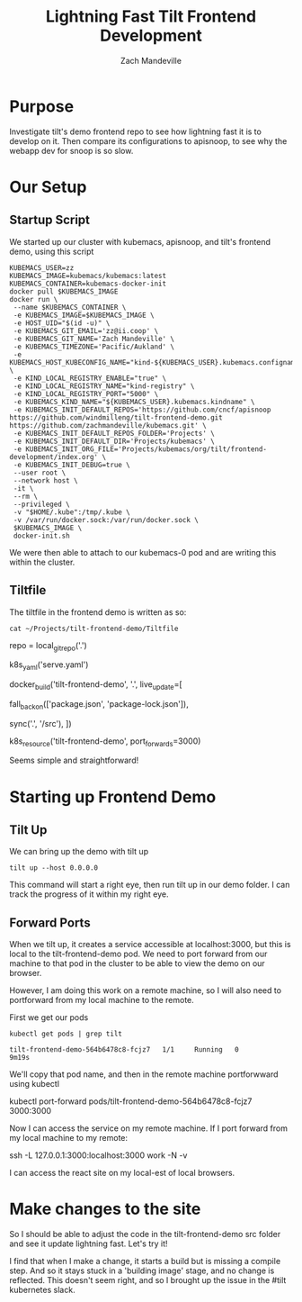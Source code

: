 # -*- ii: y; -*-
#+TITLE: Lightning Fast Tilt Frontend Development
#+AUTHOR: Zach Mandeville

* Purpose
Investigate tilt's demo frontend repo to see how lightning fast it is to develop on it.  Then compare its configurations to apisnoop, to see why the webapp dev for snoop is so slow.
* Our Setup
** Startup Script
   We started up our cluster with kubemacs, apisnoop, and tilt's frontend demo, using this script
   #+NAME: Cluster Startup Script
   #+begin_src shell
 KUBEMACS_USER=zz
 KUBEMACS_IMAGE=kubemacs/kubemacs:latest
 KUBEMACS_CONTAINER=kubemacs-docker-init
 docker pull $KUBEMACS_IMAGE
 docker run \
  --name $KUBEMACS_CONTAINER \
  -e KUBEMACS_IMAGE=$KUBEMACS_IMAGE \
  -e HOST_UID="$(id -u)" \
  -e KUBEMACS_GIT_EMAIL='zz@ii.coop' \
  -e KUBEMACS_GIT_NAME='Zach Mandeville' \
  -e KUBEMACS_TIMEZONE='Pacific/Aukland' \
  -e KUBEMACS_HOST_KUBECONFIG_NAME="kind-${KUBEMACS_USER}.kubemacs.configname" \
  -e KIND_LOCAL_REGISTRY_ENABLE="true" \
  -e KIND_LOCAL_REGISTRY_NAME="kind-registry" \
  -e KIND_LOCAL_REGISTRY_PORT="5000" \
  -e KUBEMACS_KIND_NAME="${KUBEMACS_USER}.kubemacs.kindname" \
  -e KUBEMACS_INIT_DEFAULT_REPOS='https://github.com/cncf/apisnoop https://github.com/windmilleng/tilt-frontend-demo.git https://github.com/zachmandeville/kubemacs.git' \
  -e KUBEMACS_INIT_DEFAULT_REPOS_FOLDER='Projects' \
  -e KUBEMACS_INIT_DEFAULT_DIR='Projects/kubemacs' \
  -e KUBEMACS_INIT_ORG_FILE='Projects/kubemacs/org/tilt/frontend-development/index.org' \
  -e KUBEMACS_INIT_DEBUG=true \
  --user root \
  --network host \
  -it \
  --rm \
  --privileged \
  -v "$HOME/.kube":/tmp/.kube \
  -v /var/run/docker.sock:/var/run/docker.sock \
  $KUBEMACS_IMAGE \
  docker-init.sh
   #+end_src
   
   We were then able to attach to our kubemacs-0 pod and are writing this within the cluster.
** Tiltfile
   The tiltfile in the frontend demo is written as so:
   #+NAME: frontend demo tilt file
   #+begin_src shell :results code drawer
  cat ~/Projects/tilt-frontend-demo/Tiltfile 
   #+end_src

   #+RESULTS: frontend demo tilt file
   :results:
   repo = local_git_repo('.')

   k8s_yaml('serve.yaml')

   # Start with a base Dockerfile with none of our source code,
   # and an entry point that starts a server.

   docker_build('tilt-frontend-demo', '.',
     live_update=[
       # when package.json changes, we need to do a full build
       fall_back_on(['package.json', 'package-lock.json']),
       # Map the local source code into the container under /src
       sync('.', '/src'),
     ])

   k8s_resource('tilt-frontend-demo', port_forwards=3000)
   :end:
   
  Seems simple and straightforward! 
* Starting up Frontend Demo
** Tilt Up
  We can bring up the demo with tilt up
  #+NAME: Tilt Up
  #+begin_src tmate :dir "~/Projects/tilt-frontend-demo/"
  tilt up --host 0.0.0.0
  #+end_src
  
  This command will start a right eye, then run tilt up in our demo folder.  I can track the progress of it within my right eye.
  
** Forward Ports 
   When we tilt up, it creates a service accessible at localhost:3000, but this is local to the tilt-frontend-demo pod.  We need to port forward from our machine to that pod in the cluster to be able to view the demo on our browser.

However, I am doing this work on a remote machine, so I will also need to portforward from my local machine to the remote.

First we get our pods

  #+begin_src shell
 kubectl get pods | grep tilt
  #+end_src

  #+RESULTS:
  #+begin_example
  tilt-frontend-demo-564b6478c8-fcjz7   1/1     Running   0          9m19s
  #+end_example
  
  We'll copy that pod name, and then in the remote machine portforwward using kubectl
  
  #+NOTE: this should not be executed in the org file, but copied and run on my machine
  #+begin_example shell
  kubectl port-forward pods/tilt-frontend-demo-564b6478c8-fcjz7 3000:3000 
  #+end_example
  
  Now I can access the service on my remote machine.  If I port forward from my local machine to my remote:
  #+begin_example shell
  ssh -L 127.0.0.1:3000:localhost:3000 work -N -v 
  #+end_example
  I can access the react site on my local-est of local browsers.
* Make changes to the site
  So I should be able to adjust the code in the tilt-frontend-demo src folder and see it update lightning fast.  Let's try it!
  
  I find that when I make a change, it starts a build but is missing a compile step.  And so it stays stuck in a 'building image' stage, and no change is reflected.   This doesn't seem right, and so I brought up the issue in the #tilt kubernetes slack.


  
  

